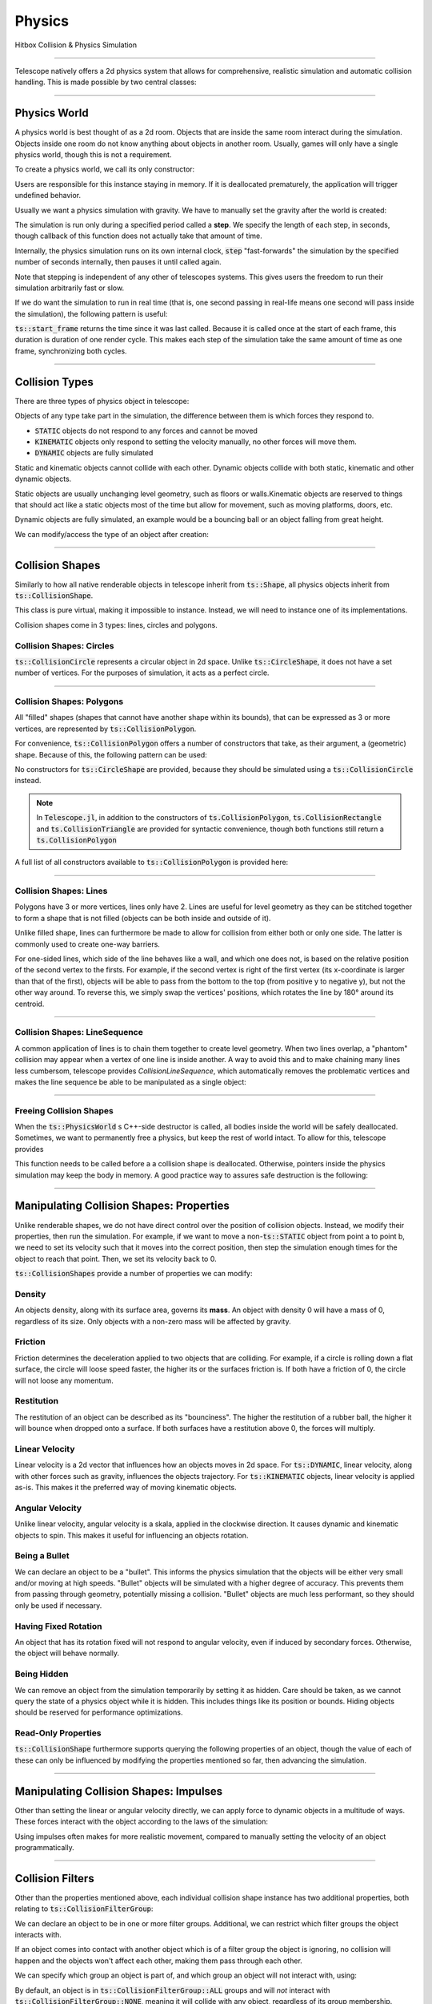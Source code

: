Physics
=======

Hitbox Collision & Physics Simulation

----------------------------------------

Telescope natively offers a 2d physics system that allows for comprehensive, realistic simulation and automatic collision handling.
This is made possible by two central classes:

.. doxygenclass:: ts::PhysicsWorld
.. doxygenclass:: ts::CollisionShape

----------------------------------------

Physics World
^^^^^^^^^^^^^

A physics world is best thought of as a 2d room. Objects that are inside the same room interact during the simulation.
Objects inside one room do not know anything about objects in another room. Usually, games will only have a single
physics world, though this is not a requirement.

To create a physics world, we call its only constructor:

.. doxygenfunction:: ts::PhysicsWorld::PhysicsWorld

Users are responsible for this instance staying in memory. If it is deallocated prematurely, the application will trigger
undefined behavior.

Usually we want a physics simulation with gravity. We have to manually set the gravity after the world
is created:

.. doxygenfunction:: ts::PhysicsWorld::set_gravity

The simulation is run only during a specified period called a **step**. We specify the length of each step, in seconds,
though callback of this function does not actually take that amount of time.

.. doxygenfunction:: ts::PhysicsWorld::step

Internally, the physics simulation runs on its own internal clock, :code:`step` "fast-forwards" the simulation by
the specified number of seconds internally, then pauses it until called again.

Note that stepping is independent of any other of telescopes systems. This gives users the freedom to run their simulation
arbitrarily fast or slow.

If we do want the simulation to run in real time (that is, one second passing in real-life means one second will pass
inside the simulation), the following pattern is useful:

.. code-block:: cpp
    :caption: Using the result of ts::start_frame to synchronize the physics simulation with the real-world clock

    auto world = PhysicsWorld();
    // add physics objects here

    // render loop
    while (window.is_open())
    {
        auto time = ts::start_frame();

        // advance simulation
        world.step(time);

        // ...

        ts::end_frame();
    }

:code:`ts::start_frame` returns the time since it was last called. Because it is called once at the start of each frame,
this duration is duration of one render cycle. This makes each step of the simulation take the same amount of time as
one frame, synchronizing both cycles.

----------------------------------

Collision Types
^^^^^^^^^^^^^^^

There are three types of physics object in telescope:

.. doxygenenum:: ts::CollisionType

Objects of any type take part in the simulation, the difference between them is which forces they respond to.

+ :code:`STATIC` objects do not respond to any forces and cannot be moved
+ :code:`KINEMATIC` objects only respond to setting the velocity manually, no other forces will move them.
+ :code:`DYNAMIC` objects are fully simulated

Static and kinematic objects cannot collide with each other. Dynamic objects collide with both static, kinematic
and other dynamic objects.

Static objects are usually unchanging level geometry, such as floors or walls.Kinematic objects are reserved
to things that should act like a static objects most of the time but allow for movement, such as moving platforms, doors, etc.

Dynamic objects are fully simulated, an example would be a bouncing ball or an object falling from great height.

We can modify/access the type of an object after creation:

.. doxygenfunction:: ts::CollisionShape::set_type
.. doxygenfunction:: ts::CollisionShape::get_type

------------------------------------

Collision Shapes
^^^^^^^^^^^^^^^^

Similarly to how all native renderable objects in telescope inherit from :code:`ts::Shape`, all physics objects
inherit from :code:`ts::CollisionShape`.

.. doxygenclass:: ts::CollisionShape

This class is pure virtual, making it impossible to instance. Instead, we will need to instance one of its
implementations.

Collision shapes come in 3 types: lines, circles and polygons.

Collision Shapes: Circles
*************************

:code:`ts::CollisionCircle` represents a circular object in 2d space. Unlike :code:`ts::CircleShape`, it does not have
a set number of vertices. For the purposes of simulation, it acts as a perfect circle.

.. doxygenclass:: ts::CollisionCircle
    :members:

------------------------------------

Collision Shapes: Polygons
**************************

All "filled" shapes (shapes that cannot have another shape within its bounds), that can be expressed as 3 or more vertices,
are represented by :code:`ts::CollisionPolygon`.

For convenience, :code:`ts::CollisionPolygon` offers a number of constructors that take, as their argument, a (geometric)
shape. Because of this, the following pattern can be used:

.. code-block:: cpp
    :caption: Creating a Rectangle Shape with an equally sized Hitbox

    auto shape = ts::RectangleShape(Vector2f(50, 50), Vector2f(300, 300));
    auto hitbox = ts::CollisionPolygon(shape);

    // hitbox now has the same position, shape and size of `shape`

No constructors for :code:`ts::CircleShape` are provided, because they should be simulated using a :code:`ts::CollisionCircle`
instead.

.. note::
    In :code:`Telescope.jl`, in addition to the constructors of :code:`ts.CollisionPolygon`,
    :code:`ts.CollisionRectangle` and :code:`ts.CollisionTriangle` are provided for syntactic convenience,
    though both functions still return a :code:`ts.CollisionPolygon`

A full list of all constructors available to :code:`ts::CollisionPolygon` is provided here:

.. doxygenclass:: ts::CollisionPolygon
    :members:

------------------------------------

Collision Shapes: Lines
***********************

Polygons have 3 or more vertices, lines only have 2. Lines are useful for level geometry as they can be stitched together
to form a shape that is not filled (objects can be both inside and outside of it).

Unlike filled shape, lines can furthermore be made to allow for collision from either both or only one side. The latter
is commonly used to create one-way barriers.

.. doxygenclass:: ts::CollisionLine
    :members:

For one-sided lines, which side of the line behaves like a wall, and which one does not, is based on the relative position
of the second vertex to the firsts. For example, if the second vertex is right of the first vertex (its x-coordinate is
larger than that of the first), objects will be able to pass from the bottom to the top (from positive y to negative y),
but not the other way around. To reverse this, we simply swap the vertices' positions, which rotates the line by 180°
around its centroid.

------------------------------------

Collision Shapes: LineSequence
****************************

A common application of lines is to chain them together to create level geometry. When two lines overlap, a "phantom"
collision may appear when a vertex of one line is inside another. A way to avoid this and to make chaining many lines
less cumbersom, telescope provides `CollisionLineSequence`, which automatically removes the problematic vertices and
makes the line sequence be able to be manipulated as a single object:

.. doxygenclass:: ts::CollisionLineSequence
    :members:

------------------------------------

Freeing Collision Shapes
************************

When the :code:`ts::PhysicsWorld` s C++-side destructor is called, all bodies inside the world will be safely deallocated.
Sometimes, we want to permanently free a physics, but keep the rest of world intact. To allow for this, telescope provides

.. doxygenfunction:: ts::CollisionShape::destroy

This function needs to be called before a a collision shape is deallocated. Otherwise, pointers inside the
physics simulation may keep the body in memory. A good practice way to assures safe destruction is the following:

.. code-block:: cpp
    :caption: Safely Freeing a Number of Physics Shapes

    // create 10 hitboxes
    std::vector<CollisionCircle> hitboxes;
    for (size_t i = 0; i < 10; ++i)
        hitboxes.emplace_back( // ...

    // run physics with hitboxes here

    // free hitboxes:
    for (auto& h : hitboxes)
        h.destroy();
    hitboxes.clear();

    // run physics without hitboxes here

------------------------------------

Manipulating Collision Shapes: Properties
^^^^^^^^^^^^^^^^^^^^^^^^^^^^^^^^^^^^^^^^^

Unlike renderable shapes, we do not have direct control over the position of collision objects. Instead, we
modify their properties, then run the simulation. For example, if we want to move a non-:code:`ts::STATIC` object from
point a to point b, we need to set its velocity such that it moves into the correct position, then step the
simulation enough times for the object to reach that point. Then, we set its velocity back to 0.

:code:`ts::CollisionShapes` provide a number of properties we can modify:

Density
*******

An objects density, along with its surface area, governs its **mass**. An object with density 0 will
have a mass of 0, regardless of its size. Only objects with a non-zero mass will be affected by gravity.

.. doxygenfunction:: ts::CollisionShape::set_density
.. doxygenfunction:: ts::CollisionShape::get_density

Friction
********

Friction determines the deceleration applied to two objects that are colliding. For example, if a circle
is rolling down a flat surface, the circle will loose speed faster, the higher its or the surfaces friction is.
If both have a friction of 0, the circle will not loose any momentum.

.. doxygenfunction:: ts::CollisionShape::set_friction
.. doxygenfunction:: ts::CollisionShape::get_friction

Restitution
***********

The restitution of an object can be described as its "bounciness". The higher the restitution of
a rubber ball, the higher it will bounce when dropped onto a surface. If both surfaces have a restitution
above 0, the forces will multiply.

.. doxygenfunction:: ts::CollisionShape::set_restitution
.. doxygenfunction:: ts::CollisionShape::get_restitution

Linear Velocity
***************

Linear velocity is a 2d vector that influences how an objects moves in 2d space. For :code:`ts::DYNAMIC`, linear
velocity, along with other forces such as gravity, influences the objects trajectory. For :code:`ts::KINEMATIC`
objects, linear velocity is applied as-is. This makes it the preferred way of moving kinematic objects.

.. doxygenfunction:: ts::CollisionShape::set_linear_velocity
.. doxygenfunction:: ts::CollisionShape::get_linear_velocity


Angular Velocity
****************

Unlike linear velocity, angular velocity is a skala, applied in the clockwise direction. It causes
dynamic and kinematic objects to spin. This makes it useful for influencing an objects rotation.

.. doxygenfunction:: ts::CollisionShape::set_angular_velocity
.. doxygenfunction:: ts::CollisionShape::get_angular_velocity

Being a Bullet
**************

We can declare an object to be a "bullet". This informs the physics simulation that the objects
will be either very small and/or moving at high speeds. "Bullet" objects will be simulated with a
higher degree of accuracy. This prevents them from passing through geometry, potentially missing a collision.
"Bullet" objects are much less performant, so they should only be used if necessary.

.. doxygenfunction:: ts::CollisionShape::set_is_bullet
.. doxygenfunction:: ts::CollisionShape::get_is_bullet

Having Fixed Rotation
*********************

An object that has its rotation fixed will not respond to angular velocity, even if induced by secondary
forces. Otherwise, the object will behave normally.

.. doxygenfunction:: ts::CollisionShape::set_is_rotation_fixed
.. doxygenfunction:: ts::CollisionShape::get_is_rotation_fixed

Being Hidden
************

We can remove an object from the simulation temporarily by setting it as hidden. Care should be taken,
as we cannot query the state of a physics object while it is hidden. This includes things like its position
or bounds. Hiding objects should be reserved for performance optimizations.

.. doxygenfunction:: ts::CollisionShape::set_is_hidden
.. doxygenfunction:: ts::CollisionShape::get_is_hidden

Read-Only Properties
********************

:code:`ts::CollisionShape` furthermore supports querying the following properties of an object, though the value of each
of these can only be influenced by modifying the properties mentioned so far, then advancing the simulation.

.. doxygenfunction:: ts::CollisionShape::get_centroid
.. doxygenfunction:: ts::CollisionShape::get_rotation
.. doxygenfunction:: ts::CollisionShape::get_mass
.. doxygenfunction:: ts::CollisionShape::get_inertia
.. doxygenfunction:: ts::CollisionShape::get_center_of_mass

---------------------------------

Manipulating Collision Shapes: Impulses
^^^^^^^^^^^^^^^^^^^^^^^^^^^^^^^^^^^^^^^

Other than setting the linear or angular velocity directly, we can apply force to dynamic objects in
a multitude of ways. These forces interact with the object according to the laws of the simulation:

.. doxygenfunction:: ts::CollisionShape::apply_force_to
.. doxygenfunction:: ts::CollisionShape::apply_linear_impulse_to
.. doxygenfunction:: ts::CollisionShape::apply_torque

Using impulses often makes for more realistic movement, compared to manually setting the
velocity of an object programmatically.

--------------------------------------

Collision Filters
^^^^^^^^^^^^^^^^^

Other than the properties mentioned above, each individual collision shape instance has two
additional properties, both relating to :code:`ts::CollisionFilterGroup`:

.. doxygenenum:: CollisionFilterGroup

We can declare an object to be in one or more filter groups. Additional, we can restrict which
filter groups the object interacts with.

If an object comes into contact with another object
which is of a filter group the object is ignoring, no collision will happen and the objects won't
affect each other, making them pass through each other.

We can specify which group an object is
part of, and which group an object will not interact with, using:

.. doxygenfunction:: ts::CollisionShape::set_collision_filter

By default, an object is in :code:`ts::CollisionFilterGroup::ALL` groups and will `not` interact
with :code:`ts::CollisionFilterGroup::NONE`, meaning it will collide with any object, regardless of its group membership.

------------------------------------------

Handling Collision Events
^^^^^^^^^^^^^^^^^^^^^^^^^

A common scenario in games is this: if two specific objects collide, we want something to happen, such as
playing a sound or updating an entity.

Rather than asking the user to test overlap of every single pair of shapes, telescope offers
an optional way of iterating all collisions that happened in the last simulation step:

.. doxygenfunction:: ts::PhysicsWorld::next_event

Using this funciton, we obtain an object of type :code:`ts::CollisionEvent`:

.. doxygenstruct:: ts::CollisionEvent
    :members:

This objects contains three fields. Firstly, the collision *type* states whether or not this event
describes two objects starting to collide, or seizing to collide. Secondly, the event contains a pointer
to the two shapes involved in the collision. We can identify a :code:`ts::CollisionShape` by its **id**:

.. doxygenfunction:: ts::CollisionShape::get_id

Which allows us to freely trigger behavior depending on collisions occurring during the simulation. Note that the collision
will resolve, regardless of whether the corresponding event was polled. If ignored, the worlds event queue will
simply be cleared when :code:`ts::PhysicsWorld::step` is called again.


.. code-block:: cpp
    :caption: Example usage of next_event

    world.step(ts::seconds(0.1));

    auto event = ts::CollisionEvent()
    while (world.next_event(&event))
    {
        if (event.shape_a.get_id() == 12 and event.shape_b.get_id() == 14)
            // do something
    }

If the steps duration is long enough, the same objects may collide multiple times, triggering multiple collision
events between the same two shapes.

-----------------------------------------

Geometric Queries
^^^^^^^^^^^^^^^^^

Telescope offers a number of sophisticated geometric queries:

Point-in-Shape
**************

To test whether a specific point is inside the bounds of a collision shape, we use:

.. doxygenfunction:: ts::PhysicsWorld::is_point_in_shape

This function simply returns a yes or no answer in form of a boolean.

Ray Cast
********

We can ask whether a ray (a line with a fixed beginning- and end-point) overlaps
with a shape:

.. doxygenfunction:: ts::PhysicsWorld::ray_cast

This function returns an object of type :code:`ts::RayCastInformation`, which, along with the
yes or no answer of whether overlap is present, also returns the (distance-wise) earliest contact point
between the beginning of the ray and the shape, along with the normal vector at the point of intersection.

.. doxygenstruct:: ts::RayCastInformation
    :members:

Distance between Shapes
***********************

Lastly, we can ask for the shortest distance between two specific shapes:

.. doxygenfunction:: ts::PhysicsWorld::distance_between

Similar to ray-casting, this function returns an information object that contains the distance
between the two closest points of the first and second shape respectively:

.. doxygenstruct:: ts::DistanceInformation
    :members:

--------------------------------

Drawable Collision Shapes
^^^^^^^^^^^^^^^^^^^^^^^^^

Instances of :code:`ts::CollisionShape` are "invisible", they cannot be rendered. To make debugging easier, telescope provides
a number of shapes that are both a :code:`ts::CollisionShape` and a :code:`ts::Shape`, such that
both have the exact same size and boundary. These objects behave exactly like a regular physics object, except
they can also be rendered.

After each :code:`ts::PhysicsWorld::step`, :code:`update` needs to be called on all of these objects. This will
synchronize the position and state of the visible shape with that of its physics-simulation counterpart.

.. doxygenclass:: ts::CollisionTriangleShape
    :members:

.. doxygenclass:: ts::CollisionRectangleShape
    :members:

.. doxygenclass:: ts::CollisionCircleShape
    :members:

.. doxygenclass:: ts::CollisionLineShape
    :members:

.. doxygenclass:: ts::CollisionLineSequence
    :members:

---------------------------------

ts::PhysicsWorld
^^^^^^^^^^^^^^^^

For completeness, here is a full list of functions available through :code:`ts::PhysicsWorld`:

.. doxygenclass:: ts::PhysicsWorld
    :members:

--------------------------------

ts::CollisionShape
^^^^^^^^^^^^^^^^^^

A full list of all member functions of :code:`ts::CollisionShape` is available here:

.. doxygenclass:: ts::CollisionShape
    :members:











